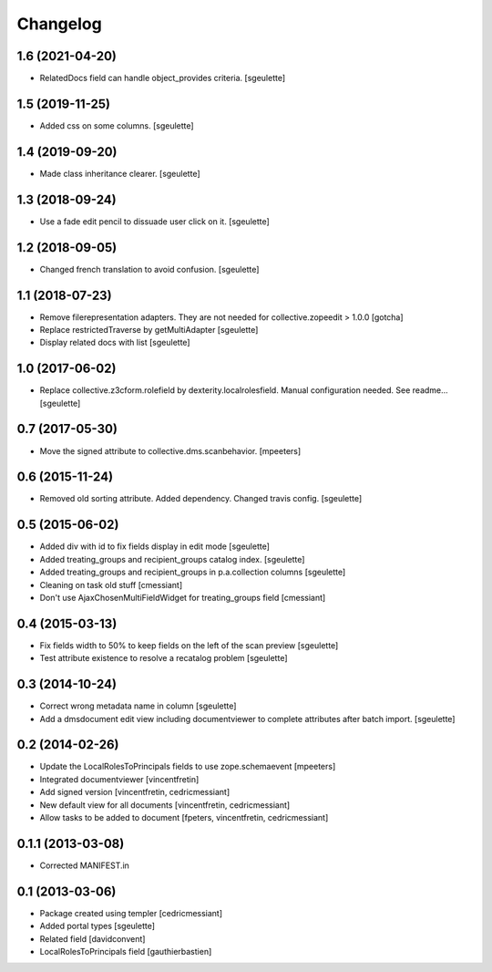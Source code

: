 Changelog
=========

1.6 (2021-04-20)
----------------

- RelatedDocs field can handle object_provides criteria.
  [sgeulette]

1.5 (2019-11-25)
----------------

- Added css on some columns.
  [sgeulette]

1.4 (2019-09-20)
----------------

- Made class inheritance clearer.
  [sgeulette]

1.3 (2018-09-24)
----------------

- Use a fade edit pencil to dissuade user click on it.
  [sgeulette]

1.2 (2018-09-05)
----------------

- Changed french translation to avoid confusion.
  [sgeulette]

1.1 (2018-07-23)
----------------

- Remove filerepresentation adapters.
  They are not needed for collective.zopeedit > 1.0.0
  [gotcha]
- Replace restrictedTraverse by getMultiAdapter
  [sgeulette]
- Display related docs with list
  [sgeulette]

1.0 (2017-06-02)
----------------

- Replace collective.z3cform.rolefield by dexterity.localrolesfield. Manual configuration needed. See readme...
  [sgeulette]

0.7 (2017-05-30)
----------------

- Move the signed attribute to collective.dms.scanbehavior.
  [mpeeters]

0.6 (2015-11-24)
----------------

- Removed old sorting attribute. Added dependency. Changed travis config.
  [sgeulette]

0.5 (2015-06-02)
----------------

- Added div with id to fix fields display in edit mode
  [sgeulette]
- Added treating_groups and recipient_groups catalog index.
  [sgeulette]
- Added treating_groups and recipient_groups in p.a.collection columns
  [sgeulette]
- Cleaning on task old stuff
  [cmessiant]
- Don't use AjaxChosenMultiFieldWidget for treating_groups field
  [cmessiant]

0.4 (2015-03-13)
----------------

- Fix fields width to 50% to keep fields on the left of the scan preview
  [sgeulette]
- Test attribute existence to resolve a recatalog problem
  [sgeulette]

0.3 (2014-10-24)
----------------

- Correct wrong metadata name in column
  [sgeulette]
- Add a dmsdocument edit view including documentviewer to complete attributes after batch import.
  [sgeulette]

0.2 (2014-02-26)
----------------

- Update the LocalRolesToPrincipals fields to use zope.schemaevent
  [mpeeters]
- Integrated documentviewer
  [vincentfretin]
- Add signed version
  [vincentfretin, cedricmessiant]
- New default view for all documents
  [vincentfretin, cedricmessiant]
- Allow tasks to be added to document
  [fpeters, vincentfretin, cedricmessiant]

0.1.1 (2013-03-08)
------------------

- Corrected MANIFEST.in

0.1 (2013-03-06)
----------------

- Package created using templer
  [cedricmessiant]
- Added portal types
  [sgeulette]
- Related field
  [davidconvent]
- LocalRolesToPrincipals field
  [gauthierbastien]
